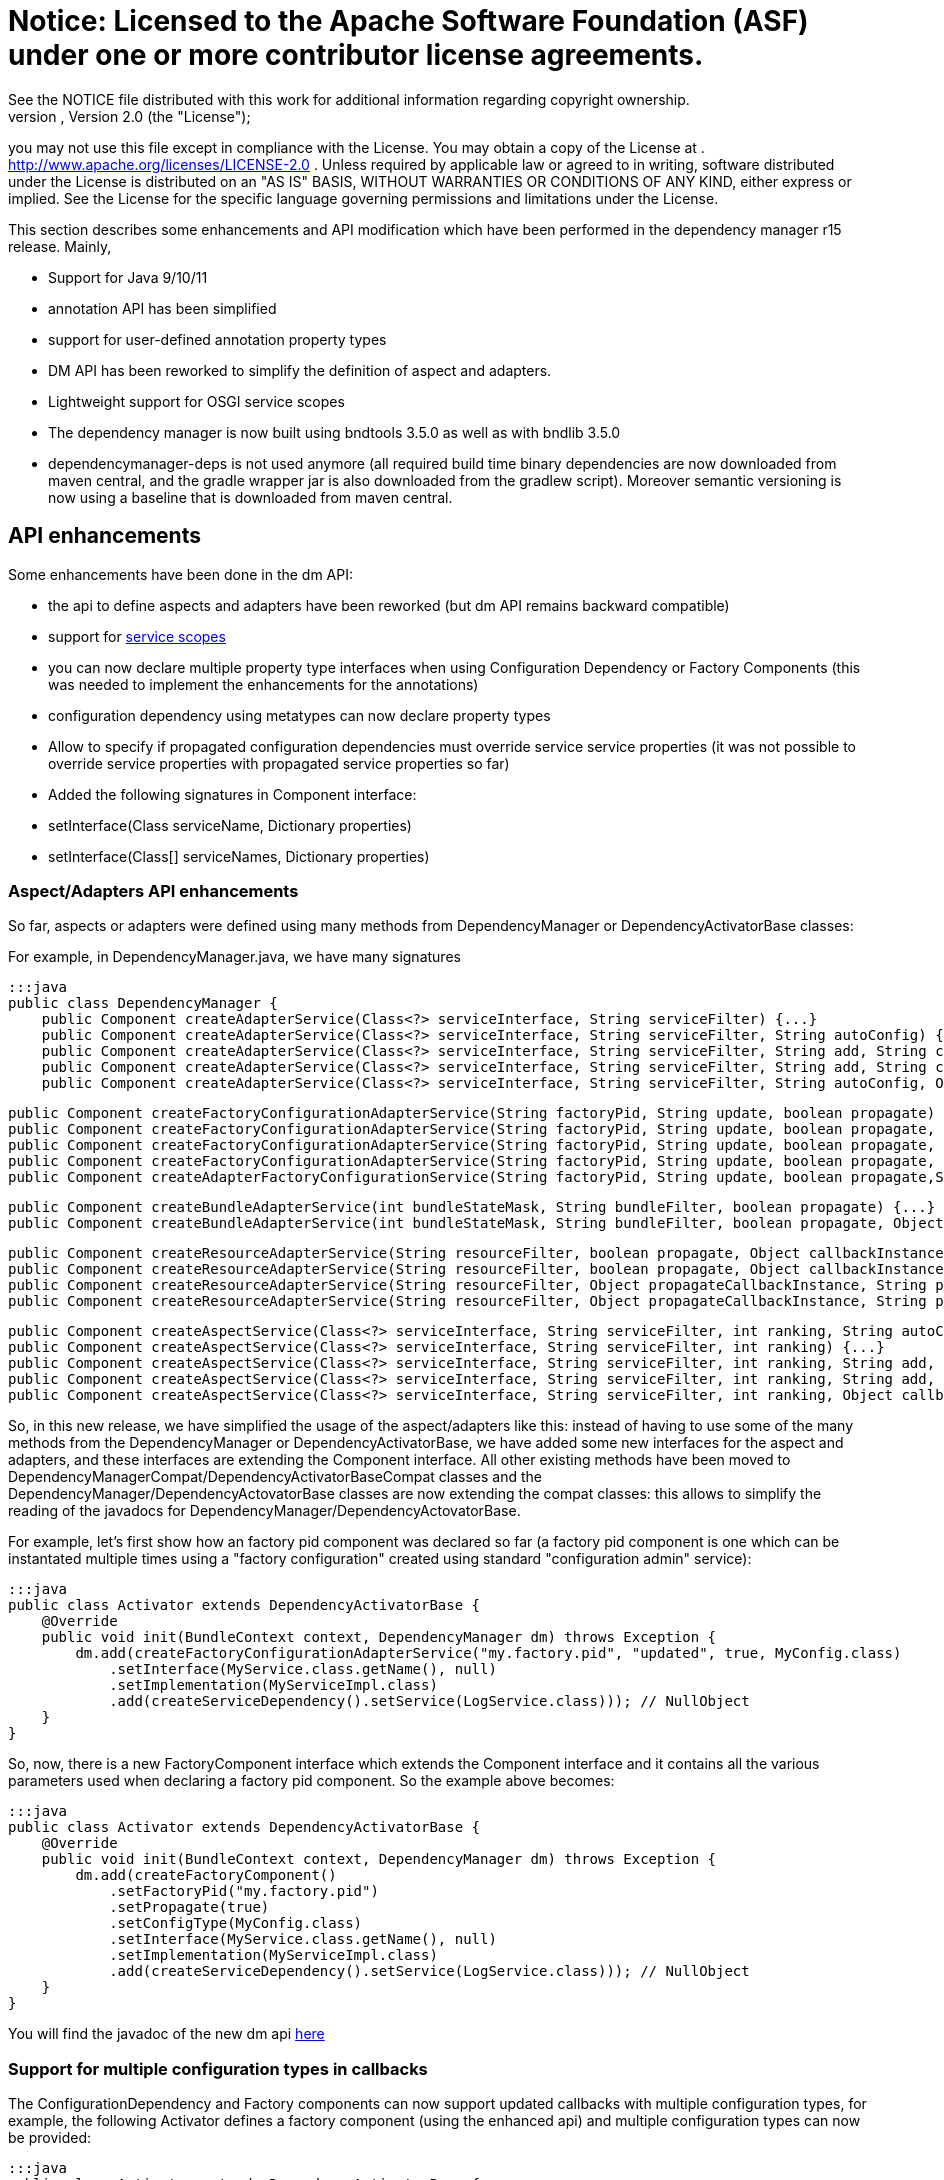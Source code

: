= Notice:    Licensed to the Apache Software Foundation (ASF) under one            or more contributor license agreements.
See the NOTICE file            distributed with this work for additional information            regarding copyright ownership.
The ASF licenses this file            to you under the Apache License, Version 2.0 (the            "License");
you may not use this file except in compliance            with the License.
You may obtain a copy of the License at            .              http://www.apache.org/licenses/LICENSE-2.0            .            Unless required by applicable law or agreed to in writing,            software distributed under the License is distributed on an            "AS IS" BASIS, WITHOUT WARRANTIES OR CONDITIONS OF ANY            KIND, either express or implied.
See the License for the            specific language governing permissions and limitations            under the License.

This section describes some enhancements and API modification which have been performed in the dependency manager r15 release.
Mainly,

* Support for Java 9/10/11
* annotation API has been simplified
* support for user-defined annotation property types
* DM API has been reworked to simplify the definition of aspect and adapters.
* Lightweight support for OSGI service scopes
* The dependency manager is now built using bndtools 3.5.0 as well as with bndlib 3.5.0
* dependencymanager-deps is not used anymore (all required build time binary dependencies are now downloaded from maven central, and the gradle wrapper jar is also downloaded from the gradlew script).
Moreover semantic versioning is now using a baseline that is downloaded from maven central.

== API enhancements

Some enhancements have been done in the dm API:

* the api to define aspects and adapters have been reworked (but dm API remains backward compatible)
* support for http://felix.apache.org/documentation/subprojects/apache-felix-dependency-manager/reference/service-scopes.html[service scopes]
* you can now declare multiple property type interfaces when using Configuration Dependency or Factory Components (this was needed to implement the enhancements for the annotations)
* configuration dependency using metatypes can now declare property types
* Allow to specify if propagated configuration dependencies must override service service properties (it was not possible to override service properties with propagated service properties so far)
* Added the following signatures in Component interface:
* setInterface(Class serviceName, Dictionary properties)
* setInterface(Class[] serviceNames, Dictionary properties)

=== Aspect/Adapters API enhancements

So far, aspects or adapters were defined using many methods from DependencyManager or DependencyActivatorBase classes:

For example, in DependencyManager.java, we have many signatures

 :::java
 public class DependencyManager {
     public Component createAdapterService(Class<?> serviceInterface, String serviceFilter) {...}
     public Component createAdapterService(Class<?> serviceInterface, String serviceFilter, String autoConfig) {...}
     public Component createAdapterService(Class<?> serviceInterface, String serviceFilter, String add, String change, String remove) {...}
     public Component createAdapterService(Class<?> serviceInterface, String serviceFilter, String add, String change, String remove, String swap) {...}
     public Component createAdapterService(Class<?> serviceInterface, String serviceFilter, String autoConfig, Object callbackInstance, String add, String change, String remove, String swap, boolean propagate) {...}

     public Component createFactoryConfigurationAdapterService(String factoryPid, String update, boolean propagate) {...}
     public Component createFactoryConfigurationAdapterService(String factoryPid, String update, boolean propagate, Object callbackInstance) {...}
     public Component createFactoryConfigurationAdapterService(String factoryPid, String update, boolean propagate, Class<?> configType) {...}
     public Component createFactoryConfigurationAdapterService(String factoryPid, String update, boolean propagate, Object callbackInstance, Class<?> configType) {...}
     public Component createAdapterFactoryConfigurationService(String factoryPid, String update, boolean propagate,String heading, String desc, String localization, PropertyMetaData[] propertiesMetaData) {...}

     public Component createBundleAdapterService(int bundleStateMask, String bundleFilter, boolean propagate) {...}
     public Component createBundleAdapterService(int bundleStateMask, String bundleFilter, boolean propagate, Object callbackInstance, String add, String change, String remove) {...}

     public Component createResourceAdapterService(String resourceFilter, boolean propagate, Object callbackInstance, String callbackChanged) {...}
     public Component createResourceAdapterService(String resourceFilter, boolean propagate, Object callbackInstance, String callbackSet, String callbackChanged)
     public Component createResourceAdapterService(String resourceFilter, Object propagateCallbackInstance, String propagateCallbackMethod, Object callbackInstance, String callbackChanged) {...}
     public Component createResourceAdapterService(String resourceFilter, Object propagateCallbackInstance, String propagateCallbackMethod, Object callbackInstance, String callbackSet, String callbackChanged) {...}

     public Component createAspectService(Class<?> serviceInterface, String serviceFilter, int ranking, String autoConfig) {...}
     public Component createAspectService(Class<?> serviceInterface, String serviceFilter, int ranking) {...}
     public Component createAspectService(Class<?> serviceInterface, String serviceFilter, int ranking, String add, String change, String remove) {...}
     public Component createAspectService(Class<?> serviceInterface, String serviceFilter, int ranking, String add, String change, String remove, String swap) {...}
     public Component createAspectService(Class<?> serviceInterface, String serviceFilter, int ranking, Object callbackInstance, String add, String change, String remove, String swap) {...}

So, in this new release, we have simplified the usage of the aspect/adapters like this: instead of having to use some of the many methods from the DependencyManager or DependencyActivatorBase, we have added some new interfaces for the aspect and adapters, and these interfaces are extending the Component interface.
All other existing methods have been moved to DependencyManagerCompat/DependencyActivatorBaseCompat classes and the DependencyManager/DependencyActovatorBase classes are now extending the compat classes: this allows to simplify the reading of the javadocs for DependencyManager/DependencyActovatorBase.

For example, let's first show how an factory pid component was declared so far (a factory pid component is one which can be instantated multiple times using a "factory configuration" created using standard "configuration admin" service):

 :::java
 public class Activator extends DependencyActivatorBase {
     @Override
     public void init(BundleContext context, DependencyManager dm) throws Exception {
         dm.add(createFactoryConfigurationAdapterService("my.factory.pid", "updated", true, MyConfig.class)
             .setInterface(MyService.class.getName(), null)
             .setImplementation(MyServiceImpl.class)
             .add(createServiceDependency().setService(LogService.class))); // NullObject
     }
 }

So, now, there is a new FactoryComponent interface which extends the Component interface and it contains all the various parameters used when declaring a factory pid component.
So the example above becomes:

 :::java
 public class Activator extends DependencyActivatorBase {
     @Override
     public void init(BundleContext context, DependencyManager dm) throws Exception {
         dm.add(createFactoryComponent()
             .setFactoryPid("my.factory.pid")
             .setPropagate(true)
             .setConfigType(MyConfig.class)
             .setInterface(MyService.class.getName(), null)
             .setImplementation(MyServiceImpl.class)
             .add(createServiceDependency().setService(LogService.class))); // NullObject
     }
 }

You will find the javadoc of the new dm api http://felix.apache.org/apidocs/dependencymanager/r15[here]

=== Support for multiple configuration types in callbacks

The ConfigurationDependency and Factory components can now support updated callbacks with multiple configuration types, for example, the following Activator defines a factory component (using the enhanced api) and multiple configuration types can now be provided:

....
:::java
public class Activator extends DependencyActivatorBase {
    @Override
    public void init(BundleContext context, DependencyManager dm) throws Exception {
        Component factoryComponent = createFactoryComponent()
        	.setFactoryPid(pid).
        	.setConfigType(MyConfig1.class, MyConfig2.class)
        	.setImplementation(MyComponent.class);
        dm.add(factoryComponent);
    }
}

public class MyComponent {
    void updated(MyConfig1 cnf1, MyConfig2 cnf2) { ... }
}
....

Moreover, you can define a Dictionary parameter as the first argument in the updated callback, because sometimes, it's useful to be injected with the raw dictionary configuration, as well as with the configuration types.
Example:

 :::java
 public class MyComponent {
     void updated(Dictionary<String, Object> rawConfig, MyConfig1 cnf1, MyConfig2 cnf2) { ... }
 }

so, the new signatures for the updated callbacks are now the following (for both ConfigurationDependency and Factory Component):

 :::java
 updated(Dictionary cnf)
 updated(Component comp, Dictionary cnf)
 updated(Component comp, Property interfaces ...)
 updated(Property interfaces ...)
 updated(Dictionary cnf, Property interfaces ...)
 updated(Component comp, Dictionary cnf, Property interfaces ...)

== Annotations enhancements and changes

Essentially, the following enhancements and modifications have been done regarding annotations:

* added support for new user defined property type annotations (similar to OSGI R7).
* annotations using standard r7 @ComponentPropertyType are also supported.
Indeed, not only declarative service is using this annotation, other r7 apis like jaxrs whiteboard are also defining some annotations that are themselves annotated with @ComponentPropertyType;
so it is important to support this annotation (The dm annotation plugin has been enhanced by reusing some part of the ds annotation scanner from bndlib, which is full of reusable useful code which has been applied to dm (scanning of property types, PREFIX_, etc ...)
* Allow ServiceDependency to auto detect the service type when the annotation is applied on a collection class field
* removed FactoryComponentAdapterService (some attributes have been added in the Component annotation in order to declare factory pid components with the @Component annotation)
* removed some old annotations / attributes.
The attributes and annotations related to metatype have been removed since you can now use the standard metatype annotations.
if users need to old version, then they can simply use the previous 4.2.1 from old dm annotation api.
Notice that the dm runtime is compatible with old and new annotations version, so you can use latest dm annotation runtime and old annotation api.
* removed "dereference" attribute in ServiceDependencyAnnotation, because we can now infer if the service dependency callbacks accepts a ServiceReference or a ServiceObjects parameter
* propagated configuration dependencies are now taking precedence over component service properties, meaning that a component is defined with some service properties, then the service properties which are also found from the propagated configuration will be overriden (by the configuration properties)
* Since some incompatible changes have been made, the major version of the annotation bundle has been bumped to 5.0.0.

Please check new http://felix.apache.org/documentation/subprojects/apache-felix-dependency-manager/reference/dm-annotations.html[dependency manager annotations doc]

=== Not backward compatible annotation changes

The following has been removed in the annotation api:

* removed FactoryConfigurationAdapterService annotation, which was too verbose.
when you need to define some factory pid component, just reuse the @Component annotation and declare the new factoryPid/propagate/updated attributes that have been added in the @Component annotation
* Removed PropertyMetadata annotation: it was related to metatypes, but as of today, osgi metatypes can be defined using standard metatype annotations.
No need to support this anymore.
* Removed ResourceAdapterService and ResourceDependency annotations because it was needed to depend on some classes from the dependency manager API.
The DM Api should be used directly.
* Removed the following attributes from the Component annotation: -- FACTORY_NAME -- FACTORY_INSTANCE -- factorySet -- factoryMethod These attributes were used to be able to create component instances multiple times.
Now, simply use factoryPid Component attribute and use standard Configuration Admin in order to instantiate multiple instances of a given service (using factory configuration).
* Removed PropertyMetaData annotation, which was related to osgi metatype.
Simply use standard metatype annotation.
* propagated configuration dependencies are now taking precedence over component service properties, meaning that a component is defined with some service properties, then the service properties which are also found from the propagated configuration will be overriden (by the configuration properties)

== Usage of Java 9/10/11

When using Java 9 / 10 / 11, then you can't use fluent service properties anymore with dm-lambda,  because in these new jdk versions, the "-parameters" option does not generate lambda parameters  metadata anymore.
So, the following example won't work *using jdk 9/10/11*  (but still works using Java 8):

 :::java
 component(comp -> comp.impl(Foo.class).provides(FooService.class, property -> "service property value"));

With Java 9/10/11, use this instead:

 :::java
 component(comp -> comp.impl(Foo.class).provides(FooService.class, "property", "service property value"));

The fluent service properties using lambda expression maybe removed in future DM version if a solution is not found to make it working with Java 9/10/11
